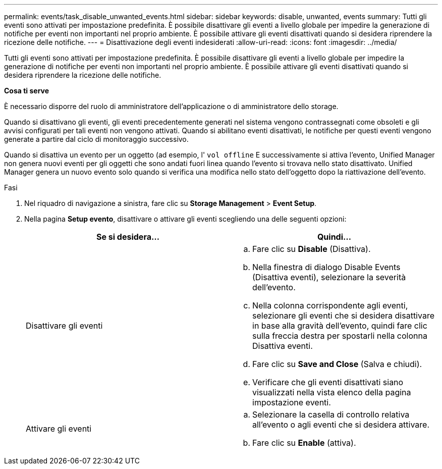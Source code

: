 ---
permalink: events/task_disable_unwanted_events.html 
sidebar: sidebar 
keywords: disable, unwanted, events 
summary: Tutti gli eventi sono attivati per impostazione predefinita. È possibile disattivare gli eventi a livello globale per impedire la generazione di notifiche per eventi non importanti nel proprio ambiente. È possibile attivare gli eventi disattivati quando si desidera riprendere la ricezione delle notifiche. 
---
= Disattivazione degli eventi indesiderati
:allow-uri-read: 
:icons: font
:imagesdir: ../media/


[role="lead"]
Tutti gli eventi sono attivati per impostazione predefinita. È possibile disattivare gli eventi a livello globale per impedire la generazione di notifiche per eventi non importanti nel proprio ambiente. È possibile attivare gli eventi disattivati quando si desidera riprendere la ricezione delle notifiche.

*Cosa ti serve*

È necessario disporre del ruolo di amministratore dell'applicazione o di amministratore dello storage.

Quando si disattivano gli eventi, gli eventi precedentemente generati nel sistema vengono contrassegnati come obsoleti e gli avvisi configurati per tali eventi non vengono attivati. Quando si abilitano eventi disattivati, le notifiche per questi eventi vengono generate a partire dal ciclo di monitoraggio successivo.

Quando si disattiva un evento per un oggetto (ad esempio, l' `vol offline` E successivamente si attiva l'evento, Unified Manager non genera nuovi eventi per gli oggetti che sono andati fuori linea quando l'evento si trovava nello stato disattivato. Unified Manager genera un nuovo evento solo quando si verifica una modifica nello stato dell'oggetto dopo la riattivazione dell'evento.

.Fasi
. Nel riquadro di navigazione a sinistra, fare clic su *Storage Management* > *Event Setup*.
. Nella pagina *Setup evento*, disattivare o attivare gli eventi scegliendo una delle seguenti opzioni:
+
|===
| Se si desidera... | Quindi... 


 a| 
Disattivare gli eventi
 a| 
.. Fare clic su *Disable* (Disattiva).
.. Nella finestra di dialogo Disable Events (Disattiva eventi), selezionare la severità dell'evento.
.. Nella colonna corrispondente agli eventi, selezionare gli eventi che si desidera disattivare in base alla gravità dell'evento, quindi fare clic sulla freccia destra per spostarli nella colonna Disattiva eventi.
.. Fare clic su *Save and Close* (Salva e chiudi).
.. Verificare che gli eventi disattivati siano visualizzati nella vista elenco della pagina impostazione eventi.




 a| 
Attivare gli eventi
 a| 
.. Selezionare la casella di controllo relativa all'evento o agli eventi che si desidera attivare.
.. Fare clic su *Enable* (attiva).


|===

